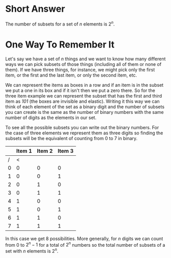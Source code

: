 #+BEGIN_COMMENT
.. title: Number of Subsets In a Set
.. slug: number-of-subsets-in-a-set
.. date: 2022-06-27 13:09:06 UTC-07:00
.. tags: counting,algorithms
.. category: Counting
.. link: 
.. description: Counting the number of subsets in a set.
.. type: text
.. has_math: True
#+END_COMMENT

* Short Answer
The number of subsets for a set of /n/ elements is \(2^n\).

* One Way To Remember It
Let's say we have a set of /n/ things and we want to know how many different ways we can pick subsets of those things (including all of them or none of them). If we have three things, for instance, we might pick only the first item, or the first and the last item, or only the second item, etc.

We can represent the items as boxes in a row and if an item is in the subset we put a one in its box and if it isn't then we put a zero there. So for the three item example we can represent the subset that has the first and third item as /101/ (the boxes are invisible and elastic). Writing it this way we can think of each element of the set as a binary digit and the number of subsets you can create is the same as the number of binary numbers with the same number of digits as the elements in our set.

To see all the possible subsets you can write out the binary numbers. For the case of three elements we represent them as three digits so finding the subsets will be the equivalent of counting from 0 to 7 in binary.

|   | Item 1 | Item 2 | Item 3 |
|---+--------+--------+--------|
| / |      < |        |        |
| 0 |      0 |      0 |      0 |
| 1 |      0 |      0 |      1 |
| 2 |      0 |      1 |      0 |
| 3 |      0 |      1 |      1 |
| 4 |      1 |      0 |      0 |
| 5 |      1 |      0 |      1 |
| 6 |      1 |      1 |      0 |
| 7 |      1 |      1 |      1 |

In this case we get 8 possibilities. More generally, for /n/ digits we can count from \(0\) to \(2^n - 1\) for a total of \(2^n\) numbers so the total number of subsets of a set with /n/ elements is \(2^n\).
